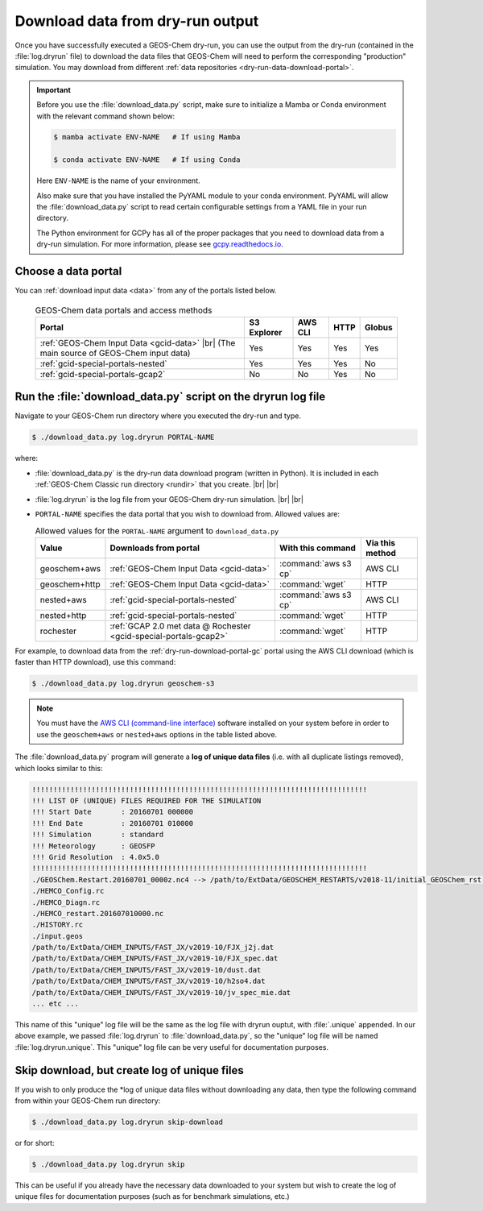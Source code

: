.. |br| raw:: html

   <br />

.. _dry-run-download:

#################################
Download data from dry-run output
#################################

Once you have successfully executed a GEOS-Chem dry-run, you
can use the output from the dry-run (contained in the :file:`log.dryrun` file)
to download the data files that GEOS-Chem will need to perform the
corresponding "production" simulation. You may download from different
:ref:`data repositories <dry-run-data-download-portal>`.

.. important::

   Before you use the :file:`download_data.py` script, make sure to
   initialize a Mamba or Conda environment with the relevant command
   shown below:

   .. code-block:: console

      $ mamba activate ENV-NAME   # If using Mamba

      $ conda activate ENV-NAME   # If using Conda

   Here :literal:`ENV-NAME` is the name of your environment.

   Also make sure that you have installed the PyYAML module to your
   conda environment.  PyYAML will allow the :file:`download_data.py`
   script to read certain configurable settings from a YAML file in
   your run directory.

   The Python environment for GCPy has all of the proper packages
   that you need to download data from a dry-run simulation.  For
   more information, please see `gcpy.readthedocs.io
   <gcpy.readthedocs.io.>`_.

.. _dry-run-data-download-portal:

====================
Choose a data portal
====================

You can :ref:`download input data <data>` from any of the portals
listed below.

  .. list-table:: GEOS-Chem data portals and access methods
     :header-rows: 1
     :align: center

     * - Portal
       - S3 Explorer
       - AWS CLI
       - HTTP
       - Globus
     * - :ref:`GEOS-Chem Input Data <gcid-data>` |br|
         (The main source of GEOS-Chem input data)
       - Yes
       - Yes
       - Yes
       - Yes
     * - :ref:`gcid-special-portals-nested`
       - Yes
       - Yes
       - Yes
       - No
     * - :ref:`gcid-special-portals-gcap2`
       - No
       - No
       - Yes
       - No

.. _dry-run-download-py:

==============================================================
Run the :file:`download_data.py` script on the dryrun log file
==============================================================

Navigate to your GEOS-Chem run directory where you executed the dry-run
and type.

.. code-block:: console

   $ ./download_data.py log.dryrun PORTAL-NAME

where:

- :file:`download_data.py` is the dry-run data download program
  (written in Python).  It is included in each :ref:`GEOS-Chem Classic
  run directory <rundir>` that you create. |br|
  |br|

- :file:`log.dryrun` is the log file from your GEOS-Chem dry-run
  simulation. |br|
  |br|

- :literal:`PORTAL-NAME` specifies the data portal that you wish
  to download from.  Allowed values are:

  .. list-table:: Allowed values for the ``PORTAL-NAME`` argument
		  to ``download_data.py``
     :header-rows: 1
     :align: center

     * - Value
       - Downloads from portal
       - With this command
       - Via this method
     * - geoschem+aws
       - :ref:`GEOS-Chem Input Data <gcid-data>`
       - :command:`aws s3 cp`
       - AWS CLI
     * - geoschem+http
       - :ref:`GEOS-Chem Input Data <gcid-data>`
       - :command:`wget`
       - HTTP
     * - nested+aws
       - :ref:`gcid-special-portals-nested`
       - :command:`aws s3 cp`
       - AWS CLI
     * - nested+http
       - :ref:`gcid-special-portals-nested`
       - :command:`wget`
       - HTTP
     * - rochester
       - :ref:`GCAP 2.0 met data @ Rochester <gcid-special-portals-gcap2>`
       - :command:`wget`
       - HTTP

For example, to download data from the :ref:`dry-run-download-portal-gc`
portal using the AWS CLI download (which is faster than HTTP
download), use this command:

.. code-block:: console

   $ ./download_data.py log.dryrun geoschem-s3

.. note::

   You must have the `AWS CLI (command-line interface)
   <https://aws.amazon.com/cli/>`_ software installed on your system
   before in order to use the :literal:`geoschem+aws` or
   :literal:`nested+aws` options in the table listed above.

The :file:`download_data.py` program will generate a **log of
unique data files** (i.e. with all duplicate listings removed), which
looks similar to this:

.. code-block:: text

    !!!!!!!!!!!!!!!!!!!!!!!!!!!!!!!!!!!!!!!!!!!!!!!!!!!!!!!!!!!!!!!!!!!!!!!!!!!!!!!
    !!! LIST OF (UNIQUE) FILES REQUIRED FOR THE SIMULATION
    !!! Start Date       : 20160701 000000
    !!! End Date         : 20160701 010000
    !!! Simulation       : standard
    !!! Meteorology      : GEOSFP
    !!! Grid Resolution  : 4.0x5.0
    !!!!!!!!!!!!!!!!!!!!!!!!!!!!!!!!!!!!!!!!!!!!!!!!!!!!!!!!!!!!!!!!!!!!!!!!!!!!!!!
    ./GEOSChem.Restart.20160701_0000z.nc4 --> /path/to/ExtData/GEOSCHEM_RESTARTS/v2018-11/initial_GEOSChem_rst.4x5_standard.nc
    ./HEMCO_Config.rc
    ./HEMCO_Diagn.rc
    ./HEMCO_restart.201607010000.nc
    ./HISTORY.rc
    ./input.geos
    /path/to/ExtData/CHEM_INPUTS/FAST_JX/v2019-10/FJX_j2j.dat
    /path/to/ExtData/CHEM_INPUTS/FAST_JX/v2019-10/FJX_spec.dat
    /path/to/ExtData/CHEM_INPUTS/FAST_JX/v2019-10/dust.dat
    /path/to/ExtData/CHEM_INPUTS/FAST_JX/v2019-10/h2so4.dat
    /path/to/ExtData/CHEM_INPUTS/FAST_JX/v2019-10/jv_spec_mie.dat
    ... etc ...

This name of this "unique" log file will be the same as the log file
with dryrun ouptut, with :file:`.unique` appended. In our above
example, we passed :file:`log.dryrun` to :file:`download_data.py`, so
the "unique" log file will be named :file:`log.dryrun.unique`. This
"unique" log file can be very useful for documentation purposes.

.. _dry-run-download-skip:

=============================================
Skip download, but create log of unique files
=============================================

If you wish to only produce the \*log of unique data files without
downloading any data, then type the following command from within your
GEOS-Chem run directory:

.. code-block:: console

   $ ./download_data.py log.dryrun skip-download

or for short:

.. code-block:: console

  $ ./download_data.py log.dryrun skip

This can be useful if you already have the necessary data downloaded to
your system but wish to create the log of unique files for documentation
purposes (such as for benchmark simulations, etc.)
